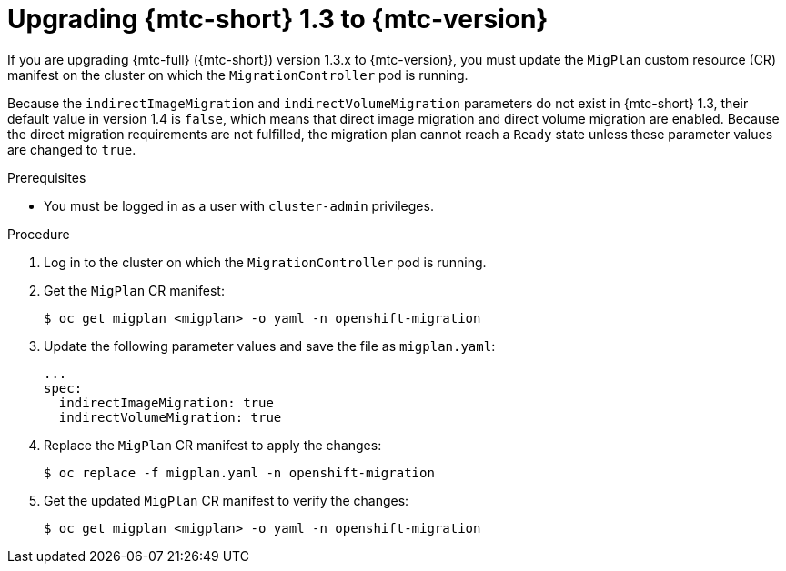 // Module included in the following assemblies:
//
// * migrating_from_ocp_3_to_4/upgrading-3-4.adoc
// * migration_toolkit_for_containers/upgrading-mtc.adoc

[id="migration-upgrading-from-mtc-1-3_{context}"]
= Upgrading {mtc-short} 1.3 to {mtc-version}

If you are upgrading {mtc-full} ({mtc-short}) version 1.3.x to {mtc-version}, you must update the `MigPlan` custom resource (CR) manifest on the cluster on which the `MigrationController` pod is running.

Because the `indirectImageMigration` and `indirectVolumeMigration` parameters do not exist in {mtc-short} 1.3, their default value in version 1.4 is `false`, which means that direct image migration and direct volume migration are enabled. Because the direct migration requirements are not fulfilled, the migration plan cannot reach a `Ready` state unless these parameter values are changed to `true`.

.Prerequisites

* You must be logged in as a user with `cluster-admin` privileges.

.Procedure

. Log in to the cluster on which the `MigrationController` pod is running.
. Get the `MigPlan` CR manifest:
+
[source,terminal]
----
$ oc get migplan <migplan> -o yaml -n openshift-migration
----

. Update the following parameter values and save the file as `migplan.yaml`:
+
[source,yaml]
----
...
spec:
  indirectImageMigration: true
  indirectVolumeMigration: true
----

. Replace the `MigPlan` CR manifest to apply the changes:
+
[source,terminal]
----
$ oc replace -f migplan.yaml -n openshift-migration
----

. Get the updated `MigPlan` CR manifest to verify the changes:
+
[source,terminal]
----
$ oc get migplan <migplan> -o yaml -n openshift-migration
----
